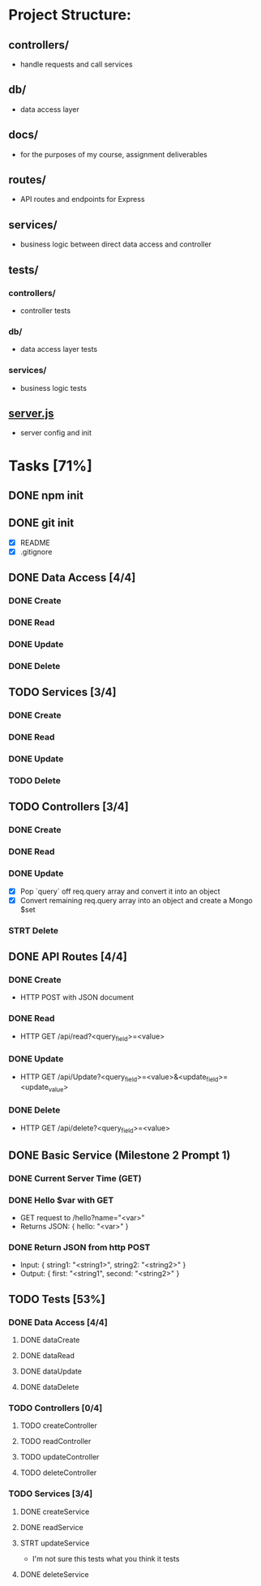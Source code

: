 * Project Structure:
** controllers/
   - handle requests and call services
** db/
   - data access layer
** docs/
   - for the purposes of my course, assignment deliverables
** routes/
   - API routes and endpoints for Express
** services/
   - business logic between direct data access and controller
** tests/
*** controllers/
    - controller tests
*** db/
    - data access layer tests
*** services/
    - business logic tests
** [[file:server.js][server.js]]
    - server config and init
* Tasks [71%]
  :properties:
  :cookie_data: recursive
  :end:
** DONE npm init
   CLOSED: [2020-06-04 Thu 11:49]
** DONE git init
   CLOSED: [2020-06-04 Thu 11:51]
   - [X] README
   - [X] .gitignore
** DONE Data Access [4/4]
*** DONE Create
*** DONE Read
*** DONE Update
*** DONE Delete
** TODO Services [3/4]
*** DONE Create
*** DONE Read
*** DONE Update
*** TODO Delete
** TODO Controllers [3/4]
*** DONE Create
*** DONE Read
*** DONE Update
- [X] Pop `query` off req.query array and convert it into an object
- [X] Convert remaining req.query array into an object and create a Mongo $set
*** STRT Delete
** DONE API Routes [4/4]
*** DONE Create
- HTTP POST with JSON document
*** DONE Read
- HTTP GET /api/read?<query_field>=<value>
*** DONE Update
- HTTP GET /api/Update?<query_field>=<value>&<update_field>=<update_value>
*** DONE Delete
- HTTP GET /api/delete?<query_field>=<value>
** DONE Basic Service (Milestone 2 Prompt 1)
*** DONE Current Server Time (GET)
*** DONE Hello $var with GET
- GET request to /hello?name="<var>"
- Returns JSON: { hello: "<var>" }
*** DONE Return JSON from http POST
- Input: { string1: "<string1>", string2: "<string2>" }
- Output: { first: "<string1", second: "<string2>" }
** TODO Tests [53%]
*** DONE Data Access [4/4]
**** DONE dataCreate
**** DONE dataRead
**** DONE dataUpdate
**** DONE dataDelete
*** TODO Controllers [0/4]
**** TODO createController
**** TODO readController
**** TODO updateController
**** TODO deleteController
*** TODO Services [3/4]
**** DONE createService
**** DONE readService
**** STRT updateService
- I'm not sure this tests what you think it tests
**** DONE deleteService
